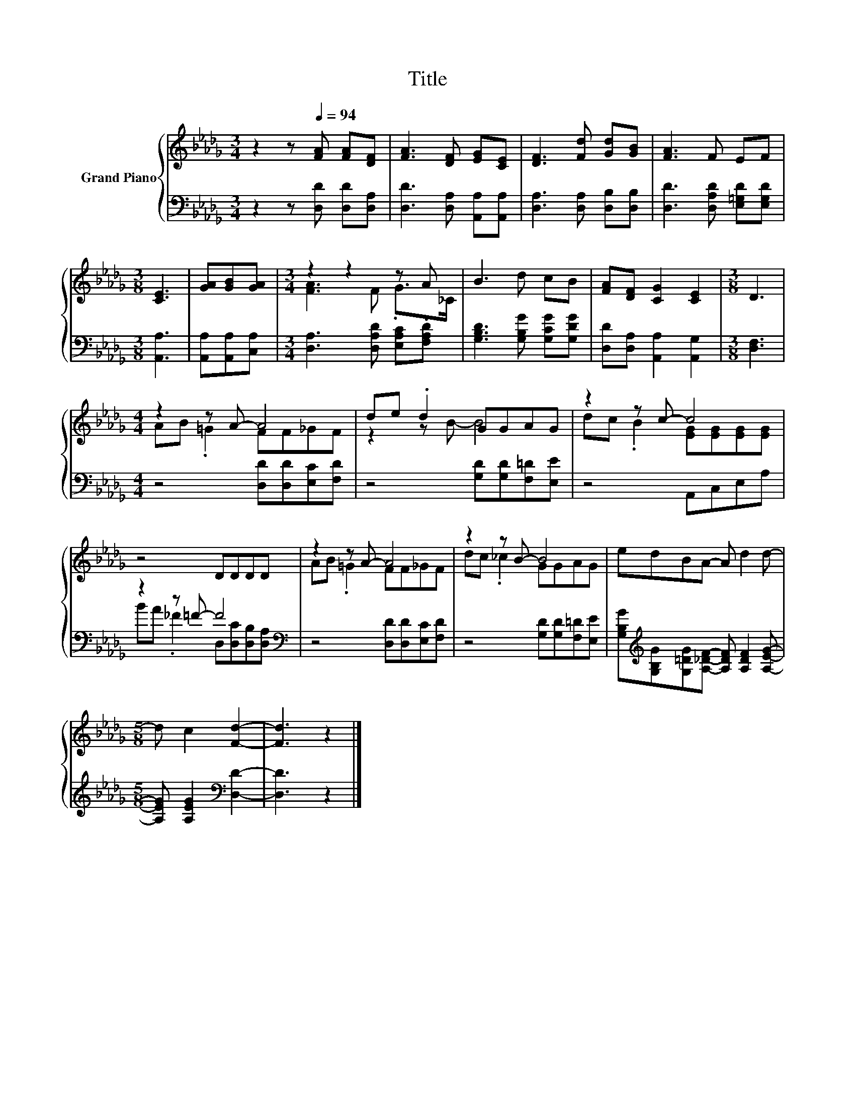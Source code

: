 X:1
T:Title
%%score { ( 1 3 ) | ( 2 4 ) }
L:1/8
M:3/4
K:Db
V:1 treble nm="Grand Piano"
V:3 treble 
V:2 bass 
V:4 bass 
V:1
 z2 z[Q:1/4=94] [FA] [FA][DF] | [FA]3 [DF] [EG][CE] | [DF]3 [Fd] [Gd][GB] | [FA]3 F EF | %4
[M:3/8] [CE]3 | [GA][GB][GA] |[M:3/4] z2 z2 z A | B3 d cB | [FA][DF] [CG]2 [CE]2 |[M:3/8] D3 | %10
[M:4/4] z2 z A- A4 | de .d2 GGAG | z2 z c- c4 | z4 DDDD | z2 z A- A4 | z2 z B- B4 | edBA- A d2 d- | %17
[M:5/8] d c2 [Fd]2- | [Fd]3 z2 |] %19
V:2
 z2 z [D,D] [D,D][D,A,] | [D,D]3 [D,A,] [A,,A,][A,,A,] | [D,A,]3 [D,A,] [D,B,][D,B,] | %3
 [D,D]3 [D,A,D] [E,=G,D][E,G,D] |[M:3/8] [A,,A,]3 | [A,,A,][A,,A,][C,A,] | %6
[M:3/4] [D,A,]3 [D,A,D] [E,A,C].[F,A,D] | [G,B,D]3 [G,B,G] [G,CG][G,DG] | %8
 [D,D][D,A,] [A,,A,]2 [A,,G,]2 |[M:3/8] [D,F,]3 |[M:4/4] z4 [D,D][D,D][E,C][F,D] | %11
 z4 [G,D][G,D][F,=D][E,E] | z4 A,,C,E,A, | z2 z =F- F4[K:bass] | z4 [D,D][D,D][E,C][F,D] | %15
 z4 [G,D][G,D][F,=D][E,E] | [G,B,G][K:treble][G,B,G][G,=DG][A,_DF]- [A,DF] [A,DF]2 [A,EG]- | %17
[M:5/8] [A,EG] [A,EG]2[K:bass] [D,D]2- | [D,D]3 z2 |] %19
V:3
 x6 | x6 | x6 | x6 |[M:3/8] x3 | x3 |[M:3/4] [FA]3 F .G>_C | x6 | x6 |[M:3/8] x3 | %10
[M:4/4] AB .=G2 FF_GF | z2 z B- B4 | dc .B2 [EG][EG][EG][EG] | x8 | AB .=G2 FF_GF | dc ._c2 GGAG | %16
 x8 |[M:5/8] x5 | x5 |] %19
V:4
 x6 | x6 | x6 | x6 |[M:3/8] x3 | x3 |[M:3/4] x6 | x6 | x6 |[M:3/8] x3 |[M:4/4] x8 | x8 | x8 | %13
 BA ._F2 D,[K:bass][D,C][D,B,][D,A,] | x8 | x8 | x[K:treble] x7 |[M:5/8] x3[K:bass] x2 | x5 |] %19

